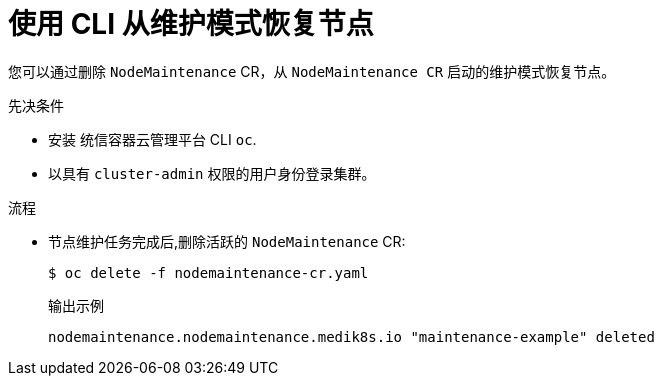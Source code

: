 // Module included in the following assemblies:
//
//nodes/nodes/eco-node-maintenance-operator.adoc

:_content-type: PROCEDURE
[id="eco-resuming-node-from-maintenance-mode-with-cr_{context}"]
= 使用 CLI 从维护模式恢复节点

您可以通过删除 `NodeMaintenance` CR，从 `NodeMaintenance CR` 启动的维护模式恢复节点。

.先决条件

* 安装 统信容器云管理平台 CLI  `oc`.
* 以具有 `cluster-admin` 权限的用户身份登录集群。

.流程

* 节点维护任务完成后,删除活跃的 `NodeMaintenance` CR:
+
[source,terminal]
----
$ oc delete -f nodemaintenance-cr.yaml
----
+
.输出示例
+
[source,terminal]
----
nodemaintenance.nodemaintenance.medik8s.io "maintenance-example" deleted
----
